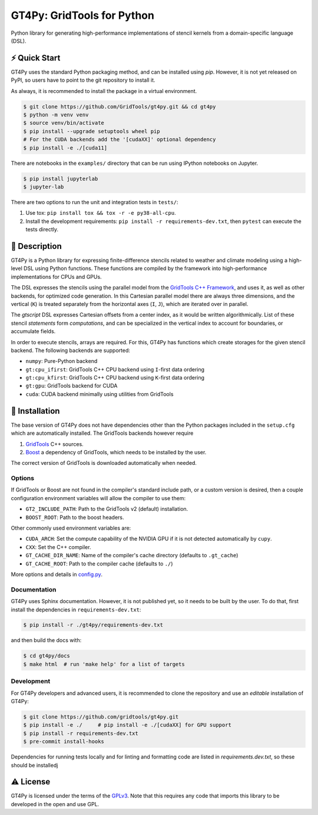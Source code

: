 GT4Py: GridTools for Python
===========================

Python library for generating high-performance implementations of
stencil kernels from a domain-specific language (DSL).

|tox| |format|

.. |tox| image:: https://github.com/GridTools/gt4py/workflows/Tox%20(CPU%20only)/badge.svg?event=schedule
   :alt:
.. |format| image:: https://github.com/GridTools/gt4py/workflows/Formatting%20&%20compliance/badge.svg?branch=master
   :alt:

⚡️ Quick Start
--------------

GT4Py uses the standard Python packaging method, and can be installed
using `pip`.
However, it is not yet released on PyPI, so users have to point to the
git repository to install it.

As always, it is recommended to install the package in a virtual
environment.

.. code-block:: bash

    $ git clone https://github.com/GridTools/gt4py.git && cd gt4py
    $ python -m venv venv
    $ source venv/bin/activate
    $ pip install --upgrade setuptools wheel pip
    # For the CUDA backends add the '[cudaXX]' optional dependency
    $ pip install -e ./[cuda11]

There are notebooks in the ``examples/`` directory that can be run using IPython
notebooks on Jupyter.

.. code-block:: bash

   $ pip install jupyterlab
   $ jupyter-lab

There are two options to run the unit and integration tests in ``tests/``:

1. Use tox: ``pip install tox && tox -r -e py38-all-cpu``.
2. Install the development requirements: ``pip install -r requirements-dev.txt``,
   then ``pytest`` can execute the tests directly.


📖 Description
--------------

GT4Py is a Python library for expressing finite-difference stencils
related to weather and climate modeling using a high-level
DSL using Python functions.
These functions are compiled by the framework into high-performance
implementations for CPUs and GPUs.

The DSL expresses the stencils using the parallel model from the
`GridTools C++ Framework <https://github.com/GridTools/gridtools>`__,
and uses it, as well as other backends, for optimized code generation.
In this Cartesian parallel model there are always three dimensions,
and the vertical (``K``) is treated separately from the horizontal axes
(``I``, ``J``), which are iterated over in parallel.

The *gtscript* DSL expresses Cartesian offsets from a center index, as it
would be written algorithmically.
List of these stencil *statements* form *computations*, and can be specialized
in the vertical index to account for boundaries, or accumulate fields.

In order to execute stencils, arrays are required.
For this, GT4Py has functions which create storages for the given stencil backend.
The following backends are supported:

- ``numpy``: Pure-Python backend
- ``gt:cpu_ifirst``: GridTools C++ CPU backend using ``I``-first data ordering
- ``gt:cpu_kfirst``: GridTools C++ CPU backend using ``K``-first data ordering
- ``gt:gpu``: GridTools backend for CUDA
- ``cuda``: CUDA backend minimally using utilities from GridTools

🚜 Installation
---------------

The base version of GT4Py does not have dependencies other than the
Python packages included in the ``setup.cfg`` which are automatically
installed.
The GridTools backends however require

1. `GridTools <https://github.com/GridTools/gridtools>`__ C++ sources.
2. `Boost <https://www.boost.org/>`__ a dependency of GridTools,
   which needs to be installed by the user.

The correct version of GridTools is downloaded automatically when needed.


Options
~~~~~~~

If GridTools or Boost are not found in the compiler's standard include
path, or a custom version is desired, then a couple configuration
environment variables will allow the compiler to use them:

- ``GT2_INCLUDE_PATH``: Path to the GridTools v2 (default) installation.
- ``BOOST_ROOT``: Path to the boost headers.

Other commonly used environment variables are:

- ``CUDA_ARCH``: Set the compute capability of the NVIDIA GPU if it is not
  detected automatically by ``cupy``.
- ``CXX``: Set the C++ compiler.
- ``GT_CACHE_DIR_NAME``: Name of the compiler's cache directory
  (defaults to ``.gt_cache``)
- ``GT_CACHE_ROOT``: Path to the compiler cache (defaults to ``./``)

More options and details in
`config.py <https://github.com/GridTools/gt4py/blob/master/src/gt4py/config.py>`__.


Documentation
~~~~~~~~~~~~~

GT4Py uses Sphinx documentation.
However, it is not published yet, so it needs to be built by the user.
To do that, first install the dependencies in ``requirements-dev.txt``:

.. code-block:: bash

    $ pip install -r ./gt4py/requirements-dev.txt

and then build the docs with:

.. code-block:: bash

    $ cd gt4py/docs
    $ make html  # run 'make help' for a list of targets

Development
~~~~~~~~~~~

For GT4Py developers and advanced users, it is recommended to clone the
repository and use an *editable* installation of GT4Py:

.. code-block:: bash

   $ git clone https://github.com/gridtools/gt4py.git
   $ pip install -e ./     # pip install -e ./[cudaXX] for GPU support
   $ pip install -r requirements-dev.txt
   $ pre-commit install-hooks

Dependencies for running tests locally and for linting and formatting
code are listed in `requirements.dev.txt`, so these should be installedj


⚠️ License
---------

GT4Py is licensed under the terms of the
`GPLv3 <https://github.com/GridTools/gt4py/blob/master/LICENSE.txt>`__.
Note that this requires any code that imports this library to be
developed in the open and use GPL.

